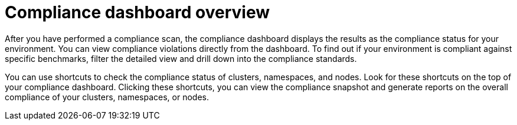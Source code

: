 // Module included in the following assemblies:
//
// * operating/manage-compliance/performing-and-monitoring-compliance-scans.adoc

:_mod-docs-content-type: CONCEPT
[id="compliance-dashboard-overview_{context}"]
= Compliance dashboard overview

After you have performed a compliance scan, the compliance dashboard displays the results as the compliance status for your environment. You can view compliance violations directly from the dashboard. To find out if your environment is compliant against specific benchmarks, filter the detailed view and drill down into the compliance standards.

You can use shortcuts to check the compliance status of clusters, namespaces, and nodes. Look for these shortcuts on the top of your compliance dashboard. Clicking these shortcuts, you can view the compliance snapshot and generate reports on the overall compliance of your clusters, namespaces, or nodes.